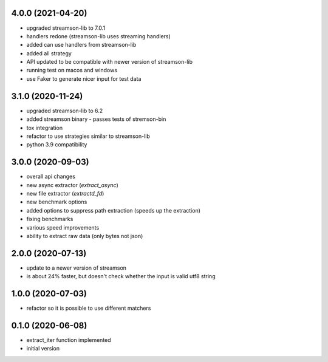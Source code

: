 4.0.0 (2021-04-20)
------------------

* upgraded streamson-lib to 7.0.1
* handlers redone (streamson-lib uses streaming handlers)
* added can use handlers from streamson-lib
* added all strategy
* API updated to be compatible with newer version of streamson-lib
* running test on macos and windows
* use Faker to generate nicer input for test data

3.1.0 (2020-11-24)
------------------

* upgraded streamson-lib to 6.2
* added streamson binary - passes tests of stremson-bin
* tox integration
* refactor to use strategies similar to streamson-lib
* python 3.9 compatibility

3.0.0 (2020-09-03)
------------------

* overall api changes
* new async extractor (`extract_async`)
* new file extractor (`extractd_fd`)
* new benchmark options
* added options to suppress path extraction (speeds up the extraction)
* fixing benchmarks
* various speed improvements
* ability to extract raw data (only bytes not json)

2.0.0 (2020-07-13)
------------------

* update to a newer version of streamson
* is about 24% faster, but doesn't check whether the input is valid utf8 string

1.0.0 (2020-07-03)
------------------

* refactor so it is possible to use different matchers

0.1.0 (2020-06-08)
------------------

* extract_iter function implemented
* initial version

